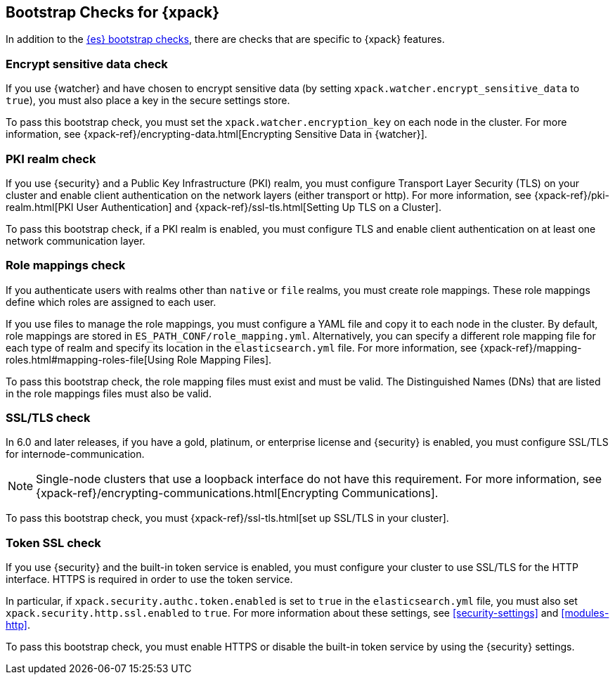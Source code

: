 [role="xpack"]
[[bootstrap-checks-xpack]]
== Bootstrap Checks for {xpack}

In addition to the <<bootstrap-checks,{es} bootstrap checks>>, there are
checks that are specific to {xpack} features.

[float]
=== Encrypt sensitive data check
//See EncryptSensitiveDAtaBootstrapCheck.java

If you use {watcher} and have chosen to encrypt sensitive data (by setting
`xpack.watcher.encrypt_sensitive_data` to `true`), you must also place a key in
the secure settings store.

To pass this bootstrap check, you must set the `xpack.watcher.encryption_key`
on each node in the cluster. For more information, see
{xpack-ref}/encrypting-data.html[Encrypting Sensitive Data in {watcher}].

[float]
=== PKI realm check
//See PkiRealmBootstrapCheckTests.java

If you use {security} and a Public Key Infrastructure (PKI) realm, you must
configure Transport Layer Security (TLS) on your cluster and enable client
authentication on the network layers (either transport or http). For more
information, see {xpack-ref}/pki-realm.html[PKI User Authentication] and
{xpack-ref}/ssl-tls.html[Setting Up TLS on a Cluster].

To pass this bootstrap check, if a PKI realm is enabled, you must configure TLS
and enable client authentication on at least one network communication layer.

[float]
=== Role mappings check

If you authenticate users with realms other than `native` or `file` realms, you
must create role mappings. These role mappings define which roles are assigned
to each user.

If you use files to manage the role mappings, you must configure a YAML file
and copy it to each node in the cluster. By default, role mappings are stored in
`ES_PATH_CONF/role_mapping.yml`. Alternatively, you can specify a
different role mapping file for each type of realm and specify its location in
the `elasticsearch.yml` file. For more information, see
{xpack-ref}/mapping-roles.html#mapping-roles-file[Using Role Mapping Files].

To pass this bootstrap check, the role mapping files must exist and must be
valid. The Distinguished Names (DNs) that are listed in the role mappings files
must also be valid.

[float]
=== SSL/TLS check
//See TLSLicenseBootstrapCheck.java

In 6.0 and later releases, if you have a gold, platinum, or enterprise license
and {security} is enabled, you must configure SSL/TLS for
internode-communication.

NOTE: Single-node clusters that use a loopback interface do not have this
requirement.  For more information, see
{xpack-ref}/encrypting-communications.html[Encrypting Communications].

To pass this bootstrap check, you must
{xpack-ref}/ssl-tls.html[set up SSL/TLS in your cluster].


[float]
=== Token SSL check
//See TokenSSLBootstrapCheckTests.java

If you use {security} and the built-in token service is enabled, you must
configure your cluster to use SSL/TLS for the HTTP interface. HTTPS is required
in order to use the token service.

In particular, if `xpack.security.authc.token.enabled` is
set to `true` in the `elasticsearch.yml` file, you must also set
`xpack.security.http.ssl.enabled` to `true`. For more information about these
settings, see <<security-settings>> and <<modules-http>>.

To pass this bootstrap check, you must enable HTTPS or disable the built-in
token service by using the {security} settings.

